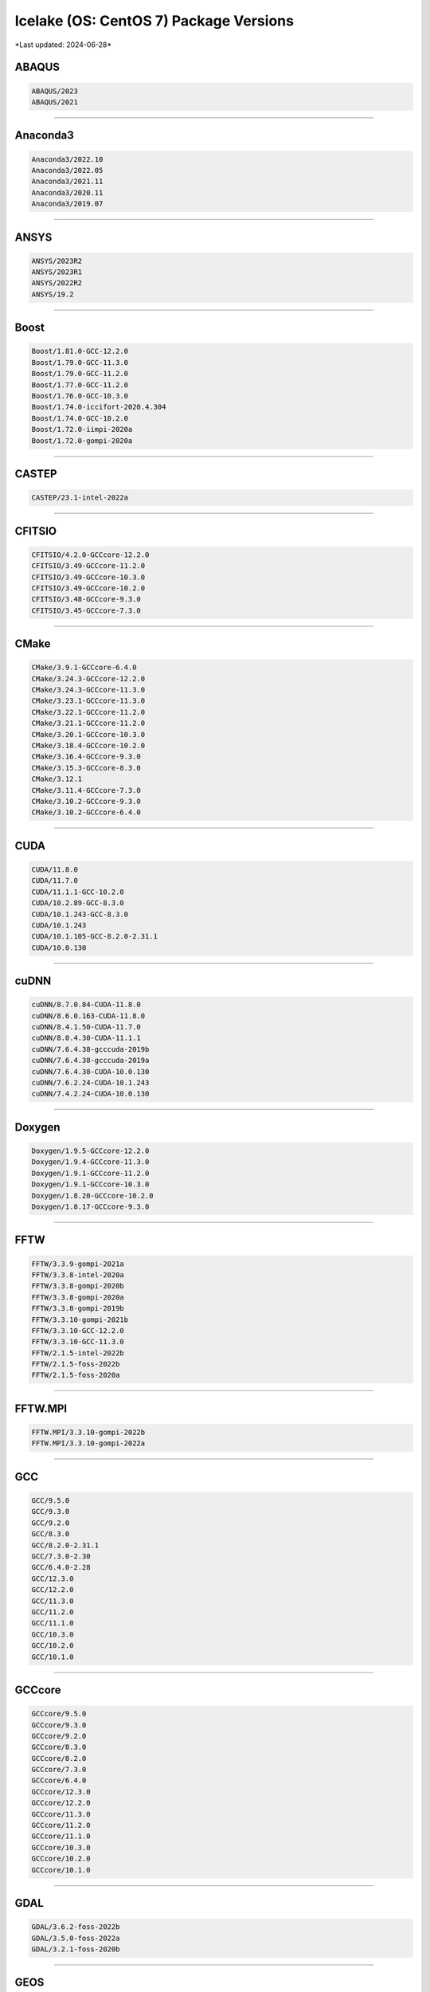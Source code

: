 Icelake (OS: CentOS 7) Package Versions
=======================================

\*Last updated: 2024-06-28\*

ABAQUS
^^^^^^

.. code-block::

   ABAQUS/2023
   ABAQUS/2021

-------------------

Anaconda3
^^^^^^^^^

.. code-block::

   Anaconda3/2022.10
   Anaconda3/2022.05
   Anaconda3/2021.11
   Anaconda3/2020.11
   Anaconda3/2019.07

-------------------

ANSYS
^^^^^

.. code-block::

   ANSYS/2023R2
   ANSYS/2023R1
   ANSYS/2022R2
   ANSYS/19.2

-------------------

Boost
^^^^^

.. code-block::

   Boost/1.81.0-GCC-12.2.0
   Boost/1.79.0-GCC-11.3.0
   Boost/1.79.0-GCC-11.2.0
   Boost/1.77.0-GCC-11.2.0
   Boost/1.76.0-GCC-10.3.0
   Boost/1.74.0-iccifort-2020.4.304
   Boost/1.74.0-GCC-10.2.0
   Boost/1.72.0-iimpi-2020a
   Boost/1.72.0-gompi-2020a

-------------------

CASTEP
^^^^^^

.. code-block::

   CASTEP/23.1-intel-2022a

-------------------

CFITSIO
^^^^^^^

.. code-block::

   CFITSIO/4.2.0-GCCcore-12.2.0
   CFITSIO/3.49-GCCcore-11.2.0
   CFITSIO/3.49-GCCcore-10.3.0
   CFITSIO/3.49-GCCcore-10.2.0
   CFITSIO/3.48-GCCcore-9.3.0
   CFITSIO/3.45-GCCcore-7.3.0

-------------------

CMake
^^^^^

.. code-block::

   CMake/3.9.1-GCCcore-6.4.0
   CMake/3.24.3-GCCcore-12.2.0
   CMake/3.24.3-GCCcore-11.3.0
   CMake/3.23.1-GCCcore-11.3.0
   CMake/3.22.1-GCCcore-11.2.0
   CMake/3.21.1-GCCcore-11.2.0
   CMake/3.20.1-GCCcore-10.3.0
   CMake/3.18.4-GCCcore-10.2.0
   CMake/3.16.4-GCCcore-9.3.0
   CMake/3.15.3-GCCcore-8.3.0
   CMake/3.12.1
   CMake/3.11.4-GCCcore-7.3.0
   CMake/3.10.2-GCCcore-9.3.0
   CMake/3.10.2-GCCcore-6.4.0

-------------------

CUDA
^^^^

.. code-block::

   CUDA/11.8.0
   CUDA/11.7.0
   CUDA/11.1.1-GCC-10.2.0
   CUDA/10.2.89-GCC-8.3.0
   CUDA/10.1.243-GCC-8.3.0
   CUDA/10.1.243
   CUDA/10.1.105-GCC-8.2.0-2.31.1
   CUDA/10.0.130

-------------------

cuDNN
^^^^^

.. code-block::

   cuDNN/8.7.0.84-CUDA-11.8.0
   cuDNN/8.6.0.163-CUDA-11.8.0
   cuDNN/8.4.1.50-CUDA-11.7.0
   cuDNN/8.0.4.30-CUDA-11.1.1
   cuDNN/7.6.4.38-gcccuda-2019b
   cuDNN/7.6.4.38-gcccuda-2019a
   cuDNN/7.6.4.38-CUDA-10.0.130
   cuDNN/7.6.2.24-CUDA-10.1.243
   cuDNN/7.4.2.24-CUDA-10.0.130

-------------------

Doxygen
^^^^^^^

.. code-block::

   Doxygen/1.9.5-GCCcore-12.2.0
   Doxygen/1.9.4-GCCcore-11.3.0
   Doxygen/1.9.1-GCCcore-11.2.0
   Doxygen/1.9.1-GCCcore-10.3.0
   Doxygen/1.8.20-GCCcore-10.2.0
   Doxygen/1.8.17-GCCcore-9.3.0

-------------------

FFTW
^^^^

.. code-block::

   FFTW/3.3.9-gompi-2021a
   FFTW/3.3.8-intel-2020a
   FFTW/3.3.8-gompi-2020b
   FFTW/3.3.8-gompi-2020a
   FFTW/3.3.8-gompi-2019b
   FFTW/3.3.10-gompi-2021b
   FFTW/3.3.10-GCC-12.2.0
   FFTW/3.3.10-GCC-11.3.0
   FFTW/2.1.5-intel-2022b
   FFTW/2.1.5-foss-2022b
   FFTW/2.1.5-foss-2020a

-------------------

FFTW.MPI
^^^^^^^^

.. code-block::

   FFTW.MPI/3.3.10-gompi-2022b
   FFTW.MPI/3.3.10-gompi-2022a

-------------------

GCC
^^^

.. code-block::

   GCC/9.5.0
   GCC/9.3.0
   GCC/9.2.0
   GCC/8.3.0
   GCC/8.2.0-2.31.1
   GCC/7.3.0-2.30
   GCC/6.4.0-2.28
   GCC/12.3.0
   GCC/12.2.0
   GCC/11.3.0
   GCC/11.2.0
   GCC/11.1.0
   GCC/10.3.0
   GCC/10.2.0
   GCC/10.1.0

-------------------

GCCcore
^^^^^^^

.. code-block::

   GCCcore/9.5.0
   GCCcore/9.3.0
   GCCcore/9.2.0
   GCCcore/8.3.0
   GCCcore/8.2.0
   GCCcore/7.3.0
   GCCcore/6.4.0
   GCCcore/12.3.0
   GCCcore/12.2.0
   GCCcore/11.3.0
   GCCcore/11.2.0
   GCCcore/11.1.0
   GCCcore/10.3.0
   GCCcore/10.2.0
   GCCcore/10.1.0

-------------------

GDAL
^^^^

.. code-block::

   GDAL/3.6.2-foss-2022b
   GDAL/3.5.0-foss-2022a
   GDAL/3.2.1-foss-2020b

-------------------

GEOS
^^^^

.. code-block::

   GEOS/3.9.1-GCC-11.2.0
   GEOS/3.9.1-GCC-10.2.0
   GEOS/3.11.1-GCC-12.2.0
   GEOS/3.10.3-GCC-11.3.0

-------------------

git
^^^

.. code-block::

   git/2.41.0-GCCcore-12.3.0-nodocs
   git/2.39.2-GCCcore-12.2.0-nodocs
   git/2.38.1-GCCcore-12.2.0-nodocs
   git/2.36.0-GCCcore-11.3.0-nodocs
   git/2.32.0-GCCcore-10.3.0-nodocs
   git/2.28.0-GCCcore-10.2.0-nodocs

-------------------

git-lfs
^^^^^^^

.. code-block::

   git-lfs/3.4.0
   git-lfs/3.2.0

-------------------

GMP
^^^

.. code-block::

   GMP/6.2.1-GCCcore-12.2.0
   GMP/6.2.1-GCCcore-11.3.0
   GMP/6.2.1-GCCcore-11.2.0
   GMP/6.2.1-GCCcore-10.3.0
   GMP/6.2.0-GCCcore-9.3.0
   GMP/6.2.0-GCCcore-10.2.0
   GMP/6.1.2-GCCcore-8.3.0
   GMP/6.1.2-GCCcore-7.3.0

-------------------

GROMACS
^^^^^^^

.. code-block::

   GROMACS/2021-foss-2020b
   GROMACS/2019.3-foss-2019b

-------------------

GSL
^^^

.. code-block::

   GSL/2.7-GCC-12.2.0
   GSL/2.7-GCC-11.3.0
   GSL/2.7-GCC-11.2.0
   GSL/2.7-GCC-10.3.0
   GSL/2.6-iccifort-2020.1.217
   GSL/2.6-GCC-9.3.0
   GSL/2.6-GCC-10.2.0
   GSL/2.5-GCC-7.3.0-2.30

-------------------

HDF5
^^^^

.. code-block::

   HDF5/1.14.0-gompi-2022b
   HDF5/1.13.3-gompi-2022a
   HDF5/1.12.2-gompi-2022a
   HDF5/1.12.1-gompi-2021b
   HDF5/1.10.7-gompi-2021a
   HDF5/1.10.7-gompi-2020b
   HDF5/1.10.6-iimpi-2020a
   HDF5/1.10.6-gompi-2020a
   HDF5/1.10.5-gompi-2019b

-------------------

icc
^^^

.. code-block::

   icc/2019.1.144-GCC-8.2.0-2.31.1
   icc/2018.1.163-GCC-6.4.0-2.28
   icc/2017.4.196-GCC-6.4.0-2.28

-------------------

iccifort
^^^^^^^^

.. code-block::

   iccifort/2020.4.304
   iccifort/2020.1.217
   iccifort/2019.5.281
   iccifort/2019.1.144-GCC-8.2.0-2.31.1
   iccifort/2018.1.163-GCC-6.4.0-2.28
   iccifort/2017.4.196-GCC-6.4.0-2.28

-------------------

ifort
^^^^^

.. code-block::

   ifort/2019.1.144-GCC-8.2.0-2.31.1
   ifort/2018.1.163-GCC-6.4.0-2.28
   ifort/2017.4.196-GCC-6.4.0-2.28

-------------------

imkl
^^^^

.. code-block::

   imkl/2022.2.1
   imkl/2022.1.0
   imkl/2021.4.0
   imkl/2021.2.0-iimpi-2021a
   imkl/2020.4.304-iimpi-2020b
   imkl/2020.1.217-iimpi-2020a

-------------------

imkl-FFTW
^^^^^^^^^

.. code-block::

   imkl-FFTW/2022.2.1-iimpi-2022b
   imkl-FFTW/2022.1.0-iimpi-2022a
   imkl-FFTW/2021.4.0-iimpi-2021b

-------------------

impi
^^^^

.. code-block::

   impi/2021.7.1-intel-compilers-2022.2.1
   impi/2021.6.0-intel-compilers-2022.1.0
   impi/2021.4.0-intel-compilers-2021.4.0
   impi/2021.2.0-intel-compilers-2021.2.0
   impi/2019.9.304-iccifort-2020.4.304
   impi/2019.7.217-iccifort-2020.1.217

-------------------

Java
^^^^

.. code-block::

   Java/8.362
   Java/17.0.4
   Java/11(@Java/11.0.16)
   Java/11.0.20
   Java/11.0.2
   Java/11.0.16

-------------------

Julia
^^^^^

.. code-block::

   Julia/1.9.0-linux-x86_64

-------------------

LAMMPS
^^^^^^

.. code-block::

   LAMMPS/3Mar2020-intel-2020a-Python-3.8.2-kokkos
   LAMMPS/3Mar2020-foss-2020a-Python-3.8.2-kokkos

-------------------

libsndfile
^^^^^^^^^^

.. code-block::

   libsndfile/1.2.0-GCCcore-12.2.0
   libsndfile/1.1.0-GCCcore-11.3.0
   libsndfile/1.0.31-GCCcore-11.2.0
   libsndfile/1.0.28-GCCcore-9.3.0
   libsndfile/1.0.28-GCCcore-10.2.0

-------------------

libunistring
^^^^^^^^^^^^

.. code-block::

   libunistring/1.0-GCCcore-11.3.0
   libunistring/0.9.10-GCCcore-9.3.0
   libunistring/0.9.10-GCCcore-10.3.0
   libunistring/0.9.10-GCCcore-10.2.0
   libunistring/0.9.10-foss-2019b

-------------------

Mathematica
^^^^^^^^^^^

.. code-block::

   Mathematica/13.2.1

-------------------

MATLAB
^^^^^^

.. code-block::

   MATLAB/2023b
   MATLAB/2022a

-------------------

Molpro
^^^^^^

.. code-block::

   Molpro/mpp-2022.3.2.linux_x86_64_sockets

-------------------

NAG
^^^

.. code-block::

   NAG/nll6i30dbl
   NAG/26-GCCcore-8.3.0
   NAG/26-GCCcore-7.3.0

-------------------

ncdu
^^^^

.. code-block::

   ncdu/1.18-GCC-12.3.0
   ncdu/1.17-GCC-11.3.0
   ncdu/1.15.1-GCCcore-9.3.0

-------------------

NetLogo
^^^^^^^

.. code-block::

   NetLogo/6.2.0-64

-------------------

Nextflow
^^^^^^^^

.. code-block::

   Nextflow/23.10.0
   Nextflow/22.04.0

-------------------

NLopt
^^^^^

.. code-block::

   NLopt/2.7.1-GCCcore-12.2.0
   NLopt/2.7.1-GCCcore-11.3.0
   NLopt/2.7.0-GCCcore-11.2.0
   NLopt/2.6.2-GCCcore-10.2.0
   NLopt/2.6.1-GCCcore-9.3.0

-------------------

OpenBLAS
^^^^^^^^

.. code-block::

   OpenBLAS/0.3.9-GCC-9.3.0
   OpenBLAS/0.3.7-GCC-8.3.0
   OpenBLAS/0.3.21-GCC-12.2.0
   OpenBLAS/0.3.20-GCC-11.3.0
   OpenBLAS/0.3.1-GCC-7.3.0-2.30
   OpenBLAS/0.3.18-GCC-11.2.0
   OpenBLAS/0.3.15-GCC-10.3.0
   OpenBLAS/0.3.12-GCC-10.2.0

-------------------

OpenFOAM
^^^^^^^^

.. code-block::

   OpenFOAM/v2012-foss-2020a
   OpenFOAM/8-foss-2020b

-------------------

OpenMPI
^^^^^^^

.. code-block::

   OpenMPI/4.1.4-GCC-12.2.0
   OpenMPI/4.1.4-GCC-11.3.0
   OpenMPI/4.1.1-GCC-11.2.0
   OpenMPI/4.1.1-GCC-10.3.0
   OpenMPI/4.0.5-GCC-9.3.0
   OpenMPI/4.0.5-GCC-10.2.0
   OpenMPI/4.0.3-GCC-9.3.0
   OpenMPI/3.1.4-GCC-8.3.0

-------------------

PETSc
^^^^^

.. code-block::

   PETSc/3.20.1-foss-2022b
   PETSc/3.17.4-foss-2022b
   PETSc/3.17.4-foss-2022a
   PETSc/3.14.4-foss-2020b

-------------------

PROJ
^^^^

.. code-block::

   PROJ/9.1.1-GCCcore-12.2.0
   PROJ/9.0.0-GCCcore-11.3.0
   PROJ/8.1.0-GCCcore-11.2.0
   PROJ/7.2.1-GCCcore-10.2.0

-------------------

R
^

.. code-block::

   R/4.2.2-foss-2022b
   R/4.2.1-foss-2022a
   R/4.0.5-foss-2020b
   R/4.0.0-foss-2020a

-------------------

rosetta
^^^^^^^

.. code-block::

   rosetta/2023.35

-------------------

rstudio
^^^^^^^

.. code-block::

   rstudio/2023.12.0-369-x86_64-fedora

-------------------

ScaLAPACK
^^^^^^^^^

.. code-block::

   ScaLAPACK/2.2.0-gompi-2022b-fb
   ScaLAPACK/2.2.0-gompi-2022a-fb
   ScaLAPACK/2.1.0-gompi-2021b-fb
   ScaLAPACK/2.1.0-gompi-2021a-fb
   ScaLAPACK/2.1.0-gompi-2020b
   ScaLAPACK/2.1.0-gompi-2020a
   ScaLAPACK/2.0.2-gompi-2019b

-------------------

SoX
^^^

.. code-block::

   SoX/14.4.2-GCC-8.3.0

-------------------

UDUNITS
^^^^^^^

.. code-block::

   UDUNITS/2.2.28-GCCcore-12.2.0
   UDUNITS/2.2.28-GCCcore-11.3.0
   UDUNITS/2.2.28-GCCcore-11.2.0
   UDUNITS/2.2.26-GCCcore-8.3.0
   UDUNITS/2.2.26-GCCcore-10.2.0
   UDUNITS/2.2.26-foss-2020a

-------------------

VASP
^^^^

.. code-block::

   VASP/6.4.2-intel-2022b
   VASP/5.4.4-intel-2022b
   VASP/5.4.4-intel-2020b

-------------------

\*Last updated: 2024-06-28\*
